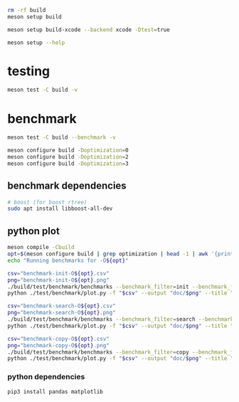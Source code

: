 #+PROPERTY: header-args:sh :session *aod-rtree*

#+begin_src sh
rm -rf build
meson setup build

meson setup build-xcode --backend xcode -Dtest=true

meson setup --help
#+end_src
* testing
  #+begin_src sh
meson test -C build -v
  #+end_src
* benchmark
  #+begin_src sh
meson test -C build --benchmark -v

meson configure build -Doptimization=0
meson configure build -Doptimization=2
meson configure build -Doptimization=3
  #+end_src
** benchmark dependencies
   #+begin_src sh
# boost (for boost rtree)
sudo apt install libboost-all-dev
   #+end_src
** python plot
   #+begin_src sh
meson compile -Cbuild
opt=$(meson configure build | grep optimization | head -1 | awk '{print $2}') && echo "optimization $opt"
echo "Running benchmarks for -O${opt}"
   #+end_src

   #+begin_src sh
csv="benchmark-init-O${opt}.csv"
png="benchmark-init-O${opt}.png"
./build/test/benchmark/benchmarks --benchmark_filter=init --benchmark_format=csv | tee "$csv"
python ./test/benchmark/plot.py -f "$csv" --output "doc/$png" --title "init: inserting points from a NxN grid" --xlabel "N" --ylabel "time (ms)"
   #+end_src

   #+begin_src sh
csv="benchmark-search-O${opt}.csv"
png="benchmark-search-O${opt}.png"
./build/test/benchmark/benchmarks --benchmark_filter=search --benchmark_format=csv | tee "$csv"
python ./test/benchmark/plot.py -f "$csv" --output "doc/$png" --title "search (5x5 area)" --xlabel "N" --ylabel "time (ms)"
   #+end_src

   #+begin_src sh
csv="benchmark-copy-O${opt}.csv"
png="benchmark-copy-O${opt}.png"
./build/test/benchmark/benchmarks --benchmark_filter=copy --benchmark_format=csv | tee "$csv"
python ./test/benchmark/plot.py -f "$csv" --output "doc/$png" --title "copy" --xlabel "N" --ylabel "time (ms)"
   #+end_src

   
*** python dependencies
    #+begin_src sh
pip3 install pandas matplotlib
    #+end_src
* COMMENT valgrind (profiling, memory leaks etc)
  #+begin_src sh
valgrind --leak-check=full --show-leak-kinds=all --track-origins=yes --verbose ./build/test/run-tests "200x2d rtree"
valgrind --leak-check=full --show-leak-kinds=all --track-origins=yes --verbose ./build/test/run-tests "200x2d drtree3"

valgrind --leak-check=full --show-leak-kinds=all --track-origins=yes --verbose ./build/test/run-tests "200x2d aod::rtree"
  #+end_src
** callgrind (performance)
   #+begin_src sh
valgrind --tool=callgrind ./build/test/catch-tests "aod::Rtree 200x200"
   #+end_src
** massif (memory allocations)
   massif-visualizer tool
   #+begin_src sh
rm massif.out*
valgrind --tool=massif ./build/test/run-tests "200x2d drtree"
valgrind --tool=massif ./build/test/run-tests "200x2d rtree"
   #+end_src
